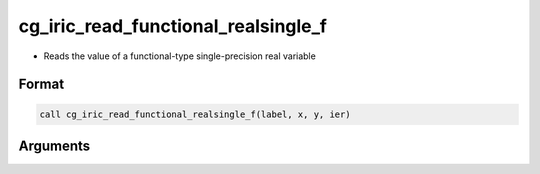 cg_iric_read_functional_realsingle_f
====================================

-  Reads the value of a functional-type single-precision real variable

Format
------
.. code-block:: fortran

   call cg_iric_read_functional_realsingle_f(label, x, y, ier)

Arguments
---------

.. csv-table:: Arguments of cg_iric_read_functional_realsingle_f
   :file: cg_iric_read_functional_realsingle_f_args.csv
   :header-rows: 1


